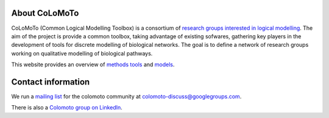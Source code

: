 .. title: The CoLoMoTo Consortium
.. slug: index
.. date: 2014/04/19 21:37:11
.. tags: 
.. link: 
.. description: 
.. type: text

About CoLoMoTo
==============

CoLoMoTo (Common Logical Modelling Toolbox) is a consortium of `research groups interested in logical modelling <who>`_.
The aim of the project is provide a common toolbox, taking advantage of existing sofwares, gathering key players in the development of tools for discrete modelling of biological networks.
The goal is to define a network of research groups working on qualitative modelling of biological pathways.

This website provides an overview of `methods <methods>`_ `tools <tools>`_ and `models <models>`_.


Contact information
===================

We run a `mailing list <http://groups.google.com/group/colomoto-discuss/>`_ for the colomoto community at colomoto-discuss@googlegroups.com.

There is also a `Colomoto group on LinkedIn <http://www.linkedin.com/groups/CoLoMoTo-4375380>`_.

